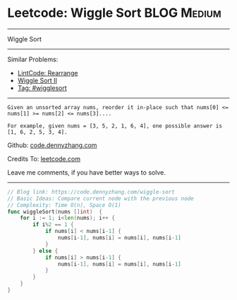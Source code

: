 * Leetcode: Wiggle Sort                                         :BLOG:Medium:
#+STARTUP: showeverything
#+OPTIONS: toc:nil \n:t ^:nil creator:nil d:nil
:PROPERTIES:
:type:     wigglesort
:END:
---------------------------------------------------------------------
Wiggle Sort
---------------------------------------------------------------------
#+BEGIN_HTML
<a href="https://github.com/dennyzhang/code.dennyzhang.com"><img align="right" width="200" height="183" src="https://www.dennyzhang.com/wp-content/uploads/denny/watermark/github.png" /></a>
#+END_HTML
Similar Problems:
- [[https://code.dennyzhang.com/rearrange][LintCode: Rearrange]]
- [[https://code.dennyzhang.com/wiggle-sort-ii][Wiggle Sort II]]
- [[https://code.dennyzhang.com/tag/wigglesort][Tag: #wigglesort]]
---------------------------------------------------------------------
#+BEGIN_EXAMPLE
Given an unsorted array nums, reorder it in-place such that nums[0] <= nums[1] >= nums[2] <= nums[3]....

For example, given nums = [3, 5, 2, 1, 6, 4], one possible answer is [1, 6, 2, 5, 3, 4].
#+END_EXAMPLE

Github: [[https://github.com/dennyzhang/code.dennyzhang.com/tree/master/problems/wiggle-sort][code.dennyzhang.com]]

Credits To: [[https://leetcode.com/problems/wiggle-sort/description/][leetcode.com]]

Leave me comments, if you have better ways to solve.
---------------------------------------------------------------------
#+BEGIN_SRC go
// Blog link: https://code.dennyzhang.com/wiggle-sort
// Basic Ideas: Compare current node with the previous node
// Complexity: Time O(n), Space O(1)
func wiggleSort(nums []int)  {
    for i := 1; i<len(nums); i++ {
        if i%2 == 1 {
            if nums[i] < nums[i-1] {
                nums[i-1], nums[i] = nums[i], nums[i-1]
            }
        } else {
            if nums[i] > nums[i-1] {
                nums[i-1], nums[i] = nums[i], nums[i-1]
            }
        }
    }
}
#+END_SRC

#+BEGIN_HTML
<div style="overflow: hidden;">
<div style="float: left; padding: 5px"> <a href="https://www.linkedin.com/in/dennyzhang001"><img src="https://www.dennyzhang.com/wp-content/uploads/sns/linkedin.png" alt="linkedin" /></a></div>
<div style="float: left; padding: 5px"><a href="https://github.com/dennyzhang"><img src="https://www.dennyzhang.com/wp-content/uploads/sns/github.png" alt="github" /></a></div>
<div style="float: left; padding: 5px"><a href="https://www.dennyzhang.com/slack" target="_blank" rel="nofollow"><img src="https://slack.dennyzhang.com/badge.svg" alt="slack"/></a></div>
</div>
#+END_HTML
